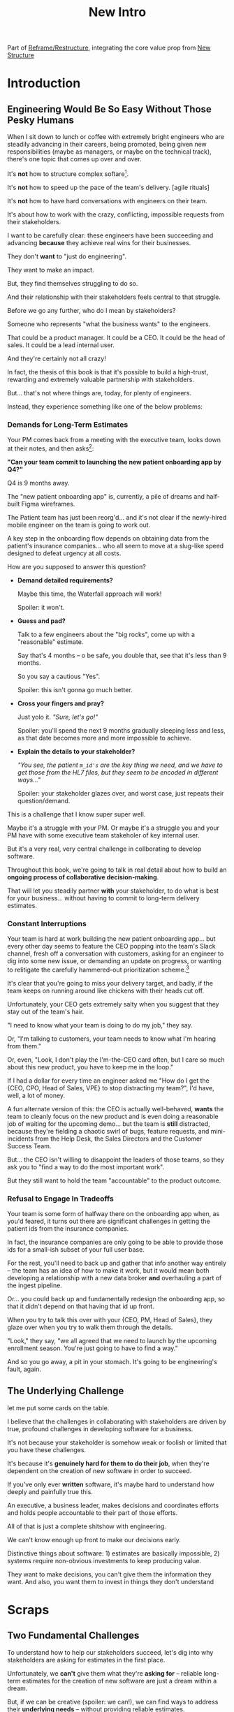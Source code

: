 :PROPERTIES:
:ID:       454225CA-DD66-4ACA-B8B3-429F6551DBDC
:END:
#+title: New Intro
Part of [[id:42FF29AB-A3A1-4307-85E5-69C08C7D4DB4][Reframe/Restructure]], integrating the core value prop from [[id:412A3285-6344-4D0E-9641-692417B5A540][New Structure]]
* Introduction
** Engineering Would Be So Easy Without Those Pesky Humans

# XXX Fix this intro graph

When I sit down to lunch or coffee with extremely bright engineers who are steadily advancing in their careers, being promoted, being given new responsibilities (maybe as managers, or maybe on the technical track), there's one topic that comes up over and over.

It's *not* how to structure complex softare[fn:: I mean, we do sometimes end up talking about misguided moves to microservices, but that's just a thing].

It's *not* how to speed up the pace of the team's delivery. [agile rituals]

It's *not* how to have hard conversations with engineers on their team.

It's about how to work with the crazy, conflicting, impossible requests from their stakeholders.

I want to be carefully clear: these engineers have been succeeding and advancing *because* they achieve real wins for their businesses.

They don't *want* to "just do engineering".

They want to make an impact.

But, they find themselves struggling to do so.

And their relationship with their stakeholders feels central to that struggle.

# Is this a sidebar? Later?
Before we go any further, who do I mean by stakeholders?

Someone who represents "what the business wants" to the engineers.

That could be a product manager. It could be a CEO. It could be the head of sales. It could be a lead internal user.

And they're certainly not all crazy!

In fact, the thesis of this book is that it's possible to build a high-trust, rewarding and extremely valuable partnership with stakeholders.

But... that's not where things are, today, for plenty of engineers.

Instead, they experience something like one of the below problems:

*** Demands for Long-Term Estimates

Your PM comes back from a meeting with the executive team, looks down at their notes, and then asks[fn:: Hopefully, your PM doesn't actually do this, but odds are that *someone* will, so we're going to have the PM stand in for that for now. Apologies to the PM's in the audience -- I promise you I'm on your side!]:

*"Can your team commit to launching the new patient onboarding app by Q4?"*

Q4 is 9 months away.

The "new patient onboarding app" is, currently, a pile of dreams and half-built Figma wireframes.

The Patient team has just been reorg'd... and it's not clear if the newly-hired mobile engineer on the team is going to work out.

A key step in the onboarding flow depends on obtaining data from the patient's insurance companies... who all seem to move at a slug-like speed designed to defeat urgency at all costs.

How are you supposed to answer this question?

 - *Demand detailed requirements?*

   Maybe this time, the Waterfall approach will work!

   Spoiler: it won't.

 - *Guess and pad?*

   Talk to a few engineers about the "big rocks", come up with a "reasonable" estimate.

   Say that's 4 months -- o be safe, you double that, see that it's less than 9 months.

   So you say a cautious "Yes".

   Spoiler: this isn't gonna go much better.

 - *Cross your fingers and pray?*

   Just yolo it. /"Sure, let's go!"/

   Spoiler: you'll spend the next 9 months gradually sleeping less and less, as that date becomes more and more impossible to achieve.

 - *Explain the details to your stakeholder?*

   /"You see, the patient ~m_id's~ are the key thing we need, and we have to get those from the HL7 files, but they seem to be encoded in different ways..."/

   Spoiler: your stakeholder glazes over, and worst case, just repeats their question/demand.

This is a challenge that I know super super well.

Maybe it's a struggle with your PM. Or maybe it's a struggle you and your PM have with some executive team stakeholer of key internal user.

But it's a very real, very central challenge in collborating to develop software.

Throughout this book, we're going to talk in real detail about how to build an *ongoing process of collaborative decision-making*.

That will let you steadily partner *with* your stakeholder, to do what is best for your business... without having to commit to long-term delivery estimates.

*** Constant Interruptions

# XXX Should this be a different app?

Your team is hard at work building the new patient onboarding app... but every other day seems to feature the CEO popping into the team's Slack channel, fresh off a conversation with customers, asking for an engineer to dig into some new issue, or demanding an update on progress, or wanting to relitigate the carefully hammered-out prioritization scheme.[fn::Or wanting help with an enterprise sales convo; or wanting to do a quick brainstorm on level of effort for some speculative future thing; or asking an engineer to read some article they just found about {AI, Blockhain, <Insert Buzzword Here>}; I COULD GO ON ALL DAY.]

It's clear that you're going to miss your delivery target, and badly, if the team keeps on running around like chickens with their heads cut off.

Unfortunately, your CEO gets extremely salty when you suggest that they stay out of the team's hair.

"I need to know what your team is doing to do my job," they say.

Or, "I'm talking to customers, your team needs to know what I'm hearing from them."

Or, even, "Look, I don't play the I'm-the-CEO card often, but I care so much about this new product, you have to keep me in the loop."

# Or, straight up gaslighting "Oh, come on, it's not that distracting. And the team likes me, I'm not a difficult CEO."

If I had a dollar for every time an engineer asked me "How do I get the {CEO, CPO, Head of Sales, VPE} to stop distracting my team?", I'd have, well, a lot of money.

A fun alternate version of this: the CEO is actually well-behaved, *wants* the team to cleanly focus on the new product and is even doing a reasonable job of waiting for the upcoming demo... but the team is *still* distracted, because they're fielding a chaotic swirl of bugs, feature requests, and mini-incidents from the Help Desk, the Sales Directors and the Customer Success Team.

But... the CEO isn't willing to disappoint the leaders of those teams, so they ask you to "find a way to do the most important work".

But they still want to hold the team "accountable" to the product outcome.

*** Refusal to Engage In Tradeoffs

Your team is some form of halfway there on the onboarding app when, as you'd feared, it turns out there are significant challenges in getting the patient ids from the insurance companies.

In fact, the insurance companies are only going to be able to provide those ids for a small-ish subset of your full user base.

For the rest, you'll need to back up and gather that info another way entirely -- the team has an idea of how to make it work, but it would mean both developing a relationship with a new data broker *and* overhauling a part of the ingest pipeline.

Or... you could back up and fundamentally redesign the onboarding app, so that it didn't depend on that having that id up front.

When you try to talk this over with your {CEO, PM, Head of Sales}, they glaze over when you try to walk them through the details.

"Look," they say, "we all agreed that we need to launch by the upcoming enrollment season. You're just going to have to find a way."

And so you go away, a pit in your stomach. It's going to be engineering's fault, again.

** The Underlying Challenge
let me put some cards on the table.

I believe that the challenges in collaborating with stakeholders are driven by true, profound challenges in developing software for a business.

It's not because your stakeholder is somehow weak or foolish or limited that you have these challenges.

It's because it's *genuinely hard for them to do their job*, when they're dependent on the creation of new software in order to succeed.

If you've only ever *written* software, it's maybe hard to understand how deeply and painfully true this.

An executive, a business leader, makes decisions and coordinates efforts and holds people accountable to their part of those efforts.

All of that is just a complete shitshow with engineering.

We can't know enough up front to make our decisions early.

Distinctive things about software: 1) estimates are basically impossible, 2) systems require non-obvious investments to keep producing value.

They want to make decisions, you can't give them the information they want. And also, you want them to invest in things they don't understand

* Scraps

** Two Fundamental Challenges

To understand how to help our stakeholders succeed, let's dig into why stakeholders are asking for estimates in the first place.

Unfortunately, we *can't* give them what they're *asking for* -- reliable long-term estimates for the creation of new software are just a dream within a dream.

But, if we can be creative (spoiler: we can!), we can find ways to address their *underlying needs* -- without providing reliable estimates.

I can name at least two *very* good reasons why stakeholders *ask for* long-term estimates.

As in, these are *genuine needs* of the business.

 1) *Making decisions* about which of several opportunities to invest in

 2) *Coordinating* long lead time work to turn delivered software into profits

We'll talk in real detail about each of these, throughout the book, but I'll offer a high level summary of what I mean, and my proposed solution for each.

** Selecting Among Investment Opportunities

In some sense, this is easy:

 - Be clear about the key unknowns

 - Sequence your work to turn up information about those key unknowns, right away

 - Be ready to, *as a business*, pivot to a new opportunity, if what you learn changes the economic return

But what does all that mean?

Let me tell a story.

Imagine that your team is being asked for an estimate about the time to deliver a new product in time for the big annual customer event next year.

Say there are two potential product opportunities -- one a new payments integration that uses AI to automatically categorize revenue, the other an AI-enabled PTO auto-responder that embeds a jingle in the auto-response emails[fn:: What, it's partway through 2025, I'm not legally allowed to brainstorm product features that don't include AI].

You have 10,000 current customers.

For Product Opportunity A, your sales teams estimates that your company will be able to charge $100/year for it.

For Product Opportunity B, they estimate that your company will be able to charge only *$50/year* for it.

They're trying to decide which to work on -- and, *as a key part of that*, they're trying to understand how much effort it will take.

Let's say that the engineering team thinks the effort is likely to be similar across the two.

Then, of course, the stakeholder will take Option A, because it generates twice the revenue.

The eng team knows there's a specific risk for A -- if they do that work first, the business still has time to change their mind.

That's the whole trick!

But that requires:

 - A willingness and cadence for changing decisions
 - The eng team surfacing risks
 - The eng team generating information about risks early

And also, it's not just the decision -- there's also coordination.



** Coordinating Work To Turn Delivered Software Into Profits

A business that depends on the creation of software generally has to do something *with* that software in order to increase profits.

The CEO can't just wave their hands over a pile of bits [a blinking command line cursor] [that implement some requirements] and have money pour into a cauldron {chest, bucket, vat} in front of them [fn:: except, um, that kind of is my mental model of tweaking ad algorithms at Google?].

Some examples:

 - Marketing might need to generate demand for a new product, before it can be sold

   As a part of this, they tend to want to ask the engineers what the product will actually, y'know, *do*.

 - The Sales Team might need to develop a new demo and playbook

   As a part of this, they tend to want to ask the engineers what the product will actually, y'know, *do*.

 - An internal operational team might need to migrate to a new system

   As a part of this, they tend to want to ask the engineers what the product will actually, y'know, *do*.


Unfortunately, the stakeholder who is +demanding+ asking for an estimate likely believes that those things *require a lot of lead time* [need to be started well in advance, need to work backwards from a fixed date in the future].



Two *good* reasons why people ask for estimates:

 1) In order to decide which of two alternatives to invest in

 2) To coordinate long lead time efforts

And some *bad* reasons:

 1) To pressure the team to work faster
 2) To hold the team accountable
 3) Because they don't know any other way
 4) In order to shift risk and future blame onto the team
 5) Because they don't want to think about risks
** Name the crazy requests, instead of

Maybe sketch in a few scenarios -- a demand for estimates; discovery of a blocker; need for technical investment; unwillingness to accept tradeoffs; ignoring of maintenance costs; denial of risks; how much staff do they need to hit a deadline?

Unifying theme: feeling out of step with stakeholders

Who are "stakeholders"? Product? Sales? Marketing? CEO? Yes. Product is special.

Maybe name that pit in your stomach, of feeling like you're being pressured into promising the impossible, and are now on the hook, not for something hard you can accomplish, but for "nothing going wrong", even though vast parts of it are fully out of your hands. And your stakeholder doesn't seem to want to hear about any concerns or nuance.
** Intro Chapter Beats <2025-07-15 Tue>
*** Evoke The Experience of Misalignment
Maybe sketch in a few scenarios -- a demand for estimates; discovery of a blocker; need for technical investment.

Unifying theme: feeling out of step with stakeholders

Who are "stakeholders"? Product? Sales? Marketing? CEO? Yes. Product is special.

Maybe name that pit in your stomach, of feeling like you're being pressured into promising the impossible, and are now on the hook, not for something hard you can accomplish, but for "nothing going wrong", even though vast parts of it are fully out of your hands. And your stakeholder doesn't seem to want to hear about any concerns or nuance.

*** Note The Underlying Challenge
Distinctive things about software: 1) estimates are basically impossible, 2) systems require non-obvious investments to keep producing value.

They want to make decisions, you can't give them the information they want. And also, you want them to invest in things they don't understand
*** Sketch In Overall Solution (maybe as separate chapter w/ story)
Turn the partnership into a collaborative series of decisions.

But, need trust and shared understanding, so get there by iteratively building trust. (though, my current intro chapters doesn't seem to be carrying people through?)
*** Wait, Is This Just Product Management
Yes and very much no.
*** The Fundamental Cycle
*** Map of Remainder of Book

** From Before
Some part of the core challenge facing the engineering leader is two deeply inter-related issues:

 1- Stakeholders want to make important decisions based on estimates from you... which feel impossible to give accurately

 2- Many of the key challenges, and thus key *decisions* as you go are, by default, completely hidden/opaque, so it feels like engineering has to internalize those risks (this covers both how to do the thing they're asking, but also things they're not even asking about, but which do need investment)

So then my fundamental pitch is to, what, get your stakeholder into a *different* decision-making *loop*. But that takes time, and you have to build trust.

I think I'm focusing in on, yes, that moment of being asked for estimates, for planning together. And sure, you can give some rough t-shirt sizing, but how are you supposed to be a responsible partner to the business?

Sure, agile can help in theory, but how do you scale it up? You're not just responsible for tactically running agile well, you're responsible for the business outputs of that agile process.
